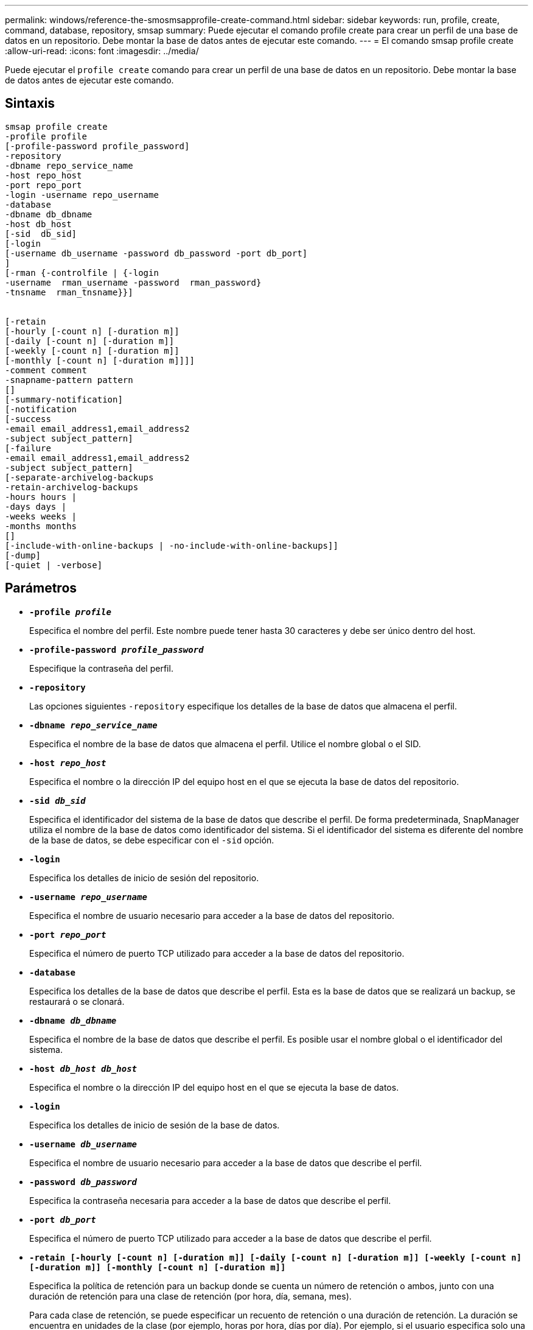 ---
permalink: windows/reference-the-smosmsapprofile-create-command.html 
sidebar: sidebar 
keywords: run, profile, create, command, database, repository, smsap 
summary: Puede ejecutar el comando profile create para crear un perfil de una base de datos en un repositorio. Debe montar la base de datos antes de ejecutar este comando. 
---
= El comando smsap profile create
:allow-uri-read: 
:icons: font
:imagesdir: ../media/


[role="lead"]
Puede ejecutar el `profile create` comando para crear un perfil de una base de datos en un repositorio. Debe montar la base de datos antes de ejecutar este comando.



== Sintaxis

[listing]
----

smsap profile create
-profile profile
[-profile-password profile_password]
-repository
-dbname repo_service_name
-host repo_host
-port repo_port
-login -username repo_username
-database
-dbname db_dbname
-host db_host
[-sid  db_sid]
[-login
[-username db_username -password db_password -port db_port]
]
[-rman {-controlfile | {-login
-username  rman_username -password  rman_password}
-tnsname  rman_tnsname}}]


[-retain
[-hourly [-count n] [-duration m]]
[-daily [-count n] [-duration m]]
[-weekly [-count n] [-duration m]]
[-monthly [-count n] [-duration m]]]]
-comment comment
-snapname-pattern pattern
[]
[-summary-notification]
[-notification
[-success
-email email_address1,email_address2
-subject subject_pattern]
[-failure
-email email_address1,email_address2
-subject subject_pattern]
[-separate-archivelog-backups
-retain-archivelog-backups
-hours hours |
-days days |
-weeks weeks |
-months months
[]
[-include-with-online-backups | -no-include-with-online-backups]]
[-dump]
[-quiet | -verbose]
----


== Parámetros

* *`-profile _profile_`*
+
Especifica el nombre del perfil. Este nombre puede tener hasta 30 caracteres y debe ser único dentro del host.

* *`-profile-password _profile_password_`*
+
Especifique la contraseña del perfil.

* *`-repository`*
+
Las opciones siguientes `-repository` especifique los detalles de la base de datos que almacena el perfil.

* *`-dbname _repo_service_name_`*
+
Especifica el nombre de la base de datos que almacena el perfil. Utilice el nombre global o el SID.

* *`-host _repo_host_`*
+
Especifica el nombre o la dirección IP del equipo host en el que se ejecuta la base de datos del repositorio.

* *`-sid _db_sid_`*
+
Especifica el identificador del sistema de la base de datos que describe el perfil. De forma predeterminada, SnapManager utiliza el nombre de la base de datos como identificador del sistema. Si el identificador del sistema es diferente del nombre de la base de datos, se debe especificar con el `-sid` opción.

* *`-login`*
+
Especifica los detalles de inicio de sesión del repositorio.

* *`-username _repo_username_`*
+
Especifica el nombre de usuario necesario para acceder a la base de datos del repositorio.

* *`-port _repo_port_`*
+
Especifica el número de puerto TCP utilizado para acceder a la base de datos del repositorio.

* *`-database`*
+
Especifica los detalles de la base de datos que describe el perfil. Esta es la base de datos que se realizará un backup, se restaurará o se clonará.

* *`-dbname _db_dbname_`*
+
Especifica el nombre de la base de datos que describe el perfil. Es posible usar el nombre global o el identificador del sistema.

* *`-host _db_host db_host_`*
+
Especifica el nombre o la dirección IP del equipo host en el que se ejecuta la base de datos.

* *`-login`*
+
Especifica los detalles de inicio de sesión de la base de datos.

* *`-username _db_username_`*
+
Especifica el nombre de usuario necesario para acceder a la base de datos que describe el perfil.

* *`-password _db_password_`*
+
Especifica la contraseña necesaria para acceder a la base de datos que describe el perfil.

* *`-port _db_port_`*
+
Especifica el número de puerto TCP utilizado para acceder a la base de datos que describe el perfil.

* *`-retain [-hourly [-count n] [-duration m]] [-daily [-count n] [-duration m]] [-weekly [-count n] [-duration m]] [-monthly [-count n] [-duration m]]`*
+
Especifica la política de retención para un backup donde se cuenta un número de retención o ambos, junto con una duración de retención para una clase de retención (por hora, día, semana, mes).

+
Para cada clase de retención, se puede especificar un recuento de retención o una duración de retención. La duración se encuentra en unidades de la clase (por ejemplo, horas por hora, días por día). Por ejemplo, si el usuario especifica solo una duración de retención de 7 para backups diarios, SnapManager no limitará la cantidad de backups diarios del perfil (ya que el número de retención es 0), pero SnapManager eliminará automáticamente los backups diarios creados hace más de 7 días.

* *`-comment _comment_`*
+
Especifica el comentario de un perfil que describe el dominio del perfil.

* *`-snapname-pattern _pattern_`*
+
Especifica el patrón de nomenclatura para las copias Snapshot. También puede incluir texto personalizado, por ejemplo, HOPS para operaciones altamente disponibles, en todos los nombres de copias Snapshot. Puede cambiar el patrón de nomenclatura de las copias Snapshot al crear un perfil o después de crear el perfil. El patrón actualizado se aplica solo a las copias snapshot que aún no se han creado. Las copias Snapshot que existen conservan el patrón Snapname anterior. Puede utilizar varias variables en el texto del patrón.

* *`-summary-notification`*
+
Especifica que la notificación de resumen por correo electrónico está activada para el nuevo perfil.

* *`-notification  -success-email  _e-mail_address1,e-mail address2_  -subject  _subject_pattern_`*
+
Especifica que la notificación de correo electrónico está habilitada para el nuevo perfil de forma que los destinatarios reciban correos electrónicos cuando la operación de SnapManager se realice correctamente. Debe introducir una única dirección de correo electrónico o varias direcciones de correo electrónico a las que se enviarán las alertas por correo electrónico y un patrón de asunto del nuevo perfil.

+
También se puede incluir texto de asunto personalizado para el nuevo perfil. Puede cambiar el texto del asunto cuando cree un perfil o después de que se haya creado el perfil. El asunto actualizado sólo se aplica a los correos electrónicos que no se envían. Puede usar varias variables para el asunto del correo electrónico.

* *`-notification  -failure  -email  _e-mail_address1,e-mail address2_  -subject  _subject_pattern_`*
+
Especifica que la habilitación de la notificación por correo electrónico está habilitada para el nuevo perfil, de modo que los destinatarios reciban los correos electrónicos cuando falle la operación de SnapManager. Debe introducir una única dirección de correo electrónico o varias direcciones de correo electrónico a las que se enviarán las alertas por correo electrónico y un patrón de asunto del nuevo perfil.

+
También se puede incluir texto de asunto personalizado para el nuevo perfil. Puede cambiar el texto del asunto cuando cree un perfil o después de que se haya creado el perfil. El asunto actualizado sólo se aplica a los correos electrónicos que no se envían. Puede usar varias variables para el asunto del correo electrónico.

* *`-separate-archivelog-backups`*
+
Especifica que el backup de registros de archivos está separado del backup del archivo de datos. Este es un parámetro opcional que puede proporcionar al crear el perfil. Después de separar el backup con esta opción, es posible tomar el backup solo de los archivos de datos o el backup de solo los registros de archivos.

* *`-retain-archivelog-backups -hours _hours_ | -days _days_ | -weeks _weeks_| -months _months_`*
+
Especifica que los backups de los registros de archivos se retendrán según la duración de la retención del registro de archivos (hora, día, semana, mensual).

* *`-quiet`*
+
Muestra sólo mensajes de error en la consola. El valor predeterminado es mostrar mensajes de error y advertencia.

* *`-verbose`*
+
Muestra mensajes de error, advertencia e informativos en la consola.

* *`-include-with-online-backups`*
+
Especifica que el backup de registros de archivos se incluye junto con el backup de la base de datos en línea.

* *`-no-include-with-online-backups`*
+
Especifica que no se incluyen los backups de registros de archivos junto con el backup de la base de datos en línea.

* *`-dump`*
+
Especifica que los archivos de volcado se recopilan después de la operación de creación de perfiles correcta.





== Ejemplo

El siguiente ejemplo muestra la creación de un perfil con una política de retención de horas y notificaciones por correo electrónico:

[listing]
----
smsap profile create -profile test_rbac -profile-password netapp -repository -dbname SMSAPREP -host hostname.org.com -port 1521 -login -username smsaprep -database -dbname RACB -host saal -sid racb1 -login -username sys -password netapp -port 1521 -rman -controlfile -retain -hourly -count 30 -verbose
Operation Id [8abc01ec0e78ebda010e78ebe6a40005] succeeded.
----